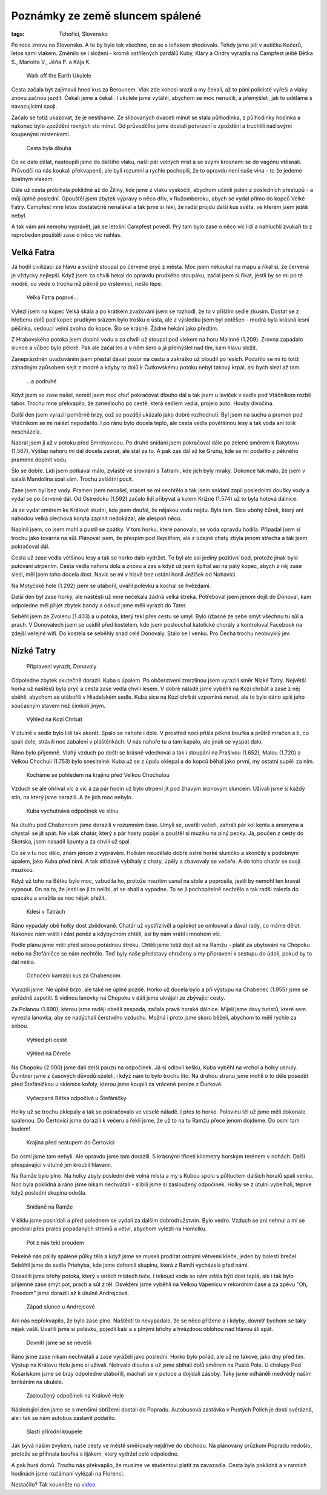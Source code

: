 Poznámky ze země sluncem spálené
################################

:tags: Tchoříci, Slovensko

.. class:: intro

Po roce znovu na Slovensko. A to by bylo tak všechno, co se s loňskem shodovalo.
Tehdy jsme jeli v autíčku Kočerů, letos sami vlakem. Změnilo se i složení -
kromě ostřílených pardálů Kuby, Kláry a Ondry vyrazila na Campfest ještě Bětka
S., Markéta V., Jéňa P. a Kája K.


.. figure:: images/2013-10-02-poznamky-ze-zeme-sluncem-spalene/00a-ukulele.jpg

    Walk off the Earth Ukulele

Cesta začala být zajímavá hned kus za Berounem. Vlak zde kohosi srazil a my
čekali, až to páni policisté vyřeší a vlaky znovu začnou jezdit. Čekali jsme a
čekali. I ukulele jsme vytáhli, abychom se moc nenudili, a přemýšleli, jak
to uděláme s navazujícími spoji.

Začalo se totiž ukazovat, že je nestíháme. Ze slibovaných dvaceti minut se stala
půlhodinka, z půlhodinky hodinka a nakonec bylo zpoždění rovných sto minut. Od
průvodčího jsme dostali potvrzení o zpoždění a truchlili nad svými koupenými
místenkami.


.. figure:: images/2013-10-02-poznamky-ze-zeme-sluncem-spalene/00b-nadrazi.jpg

    Cesta byla dlouhá

Co se dalo dělat, nastoupili jsme do dalšího vlaku, našli pár volných míst a se
svými krosnami se do vagónu vtěsnali. Průvodčí na nás koukali překvapeně, ale
byli rozumní a rychle pochopili, že to opravdu není naše vina - to že jedeme
špatným vlakem.

Dále už cesta probíhala poklidně až do Žiliny, kde jsme z vlaku vyskočili,
abychom učinili jeden z posledních přestupů - a můj úplně poslední. Opouštěl
jsem zbytek výpravy o něco dřív, v Ružomberoku, abych se vydal přímo do kopců
Velké Fatry. Campfest mne letos dostatečně nenalákal a tak jsme si řekl, že
radši projdu další kus světa, ve kterém jsem ještě nebyl.

A tak vám ani nemohu vyprávět, jak se letošní Campfest povedl. Prý tam bylo zase
o něco víc lidí a nahluchlí zvukaři to z reprobeden pouštěli zase o něco víc
nahlas.


Velká Fatra
***********

Já hodil civilizaci za hlavu a svižně stoupal po červené pryč z města. Moc
jsem nekoukal na mapu a říkal si, že červená je vždycky nejlepší. Když jsem za
chvíli hekal do opravdu prudkého stoupáku, začal jsem si říkat, jestli by se mi
po té modré, co vede o trochu níž pěkně po vrstevnici, nešlo lépe.

.. figure:: images/2013-10-02-poznamky-ze-zeme-sluncem-spalene/01-fatra.jpg

    Velká Fatra poprvé...

Vylezl jsem na kopec Velká skála a po krátkém zvažování jsem se rozhodl, že to v
příštím sedle zkusím. Dostat se z hřebenu dolů pod kopec prudkým srázem bylo
trošku o ústa, ale z výsledku jsem byl potěšen - modrá byla krásná lesní
pěšinka, vedoucí velmi zvolna do kopce. Šlo se krásně. Žádné hekání jako
předtím.

Z Hrabovského potoka jsem doplnil vodu a za chvíli už stoupal pod vlekem na horu
Malinné (1.209). Zrovna zapadalo slunce a vůbec bylo pěkně. Pak ale začal les a
v něm šero a já přemýšlel nad tím, kam hlavu složit.

Zaneprázdněn uvažováním jsem přestal dávat pozor na cestu a zakrátko už bloudil
po lesích. Podařilo se mi to totiž záhadným způsobem sejít z modré a  kdyby to
dolů k Čutkovskému potoku nebyl takový krpál, asi bych slezl až tam.


.. figure:: images/2013-10-02-poznamky-ze-zeme-sluncem-spalene/01b-fatra.jpg

    ...a podruhé

Když jsem se zase našel, neměl jsem moc chuť pokračovat dlouho dál a tak jsem u
laviček v sedle pod Vtáčnikom rozbil tábor. Trochu mne překvapilo, že zanedlouho
po cestě, která sedlem vedla, projelo auto. Houby divočina.

Další den jsem vyrazil poměrně brzy, což se později ukázalo jako dobré
rozhodnutí. Byl jsem na suchu a pramen pod Vtáčníkom se mi nalézt nepodařilo. I
po ránu bylo docela teplo, ale cesta vedla povětšinou lesy a tak voda ani tolik
nescházela.

Nabral jsem ji až v potoku před Smrekovicou. Po druhé snídani jsem pokračoval
dále po zelené směrem k Rakytovu (1.567).  Výšlap nahoru mi dal docela zabrat,
ale stál za to. A pak zas dál až ke Grúňu, kde se mi podařilo z pěkného pramene
doplnit vodu.

Šlo se dobře. Lidí jsem potkával málo, zvláště ve srovnání s Tatrami, kde jich
byly mraky. Dokonce tak málo, že jsem v salaši Mandolína spal sám. Trochu
zvláštní pocit.

Zase jsem byl bez vody. Pramen jsem nenašel, vracet se mi nechtělo a tak jsem
snídani zapil posledními doušky vody a vydal se po červené dál. Od Ostredoku
(1.592) začalo lidí přibývat a kolem Križné (1.574) už to byla hotová dálnice.

Já se vydal směrem ke Králově studni, kde jsem doufal, že nějakou vodu najdu.
Byla tam. Sice ubohý čůrek, který ani náhodou velká plechová koryta zaplnit
nedokázal, ale alespoň něco.

Naplnil jsem, co jsem mohl a pustil se zpátky. V tom horku, které panovalo, se
voda opravdu hodila. Připadal jsem si trochu jako továrna na sůl. Plánoval jsem,
že přespím pod Repišťom, ale z údajné chaty zbyla jenom střecha a tak jsem
pokračoval dál.

Cesta už zase vedla většinou lesy a tak se horko dalo vydržet. To byl ale asi
jediný pozitivní bod, protože jinak bylo putování utrpením. Cesta vedla nahoru dolu a
znovu a zas a když už jsem šplhal asi na pátý kopec, abych z něj zase slezl, měl
jsem toho docela dost. Navíc se mi v hlavě bez ustání honil Ježíšek od Nohavici.

Na Motyčské hole (1.292) jsem se utábořil, uvařil polévku a kochal se hvězdami.

Další den byl zase horký, ale naštěstí už mne nečekala žádná velká štreka.
Potřeboval jsem jenom dojít do Donoval, kam odpoledne měl přijet zbytek bandy a
odkud jsme měli vyrazit do Tater.

Seběhl jsem ze Zvolenu (1.403) a u potoka, který tekl přes cestu se umyl. Bylo
úžasné ze sebe smýt všechnu tu sůl a prach. V Donovalech jsem se usídlil před
kostelem, kde jsem poslouchal katolické chorály a kontroloval Facebook na zdejší
veřejné wifi. Do kostela se seběhly snad celé Donovaly. Stálo se i venku. Pro
Čecha trochu neobvyklý jev.


Nízké Tatry
***********

.. figure:: images/2013-10-02-poznamky-ze-zeme-sluncem-spalene/02-vyrazime.jpg

    Připraveni vyrazit, Donovaly

Odpoledne zbytek skutečně dorazil. Kuba s úpalem. Po občerstvení zmrzlinou jsem
vyrazili směr Nízké Tatry. Největší horka už naštěstí byla pryč a cesta zase
vedla chvíli lesem. V dobré náladě jsme vyběhli na Kozí chrbát a zase z něj
sběhli, abychom se utábořili v Hiadelském sedle. Kuba sice na Kozí chrbát
vzpomíná nerad, ale to bylo dáno spíš jeho současným stavem než čímkoli jiným.

.. figure:: images/2013-10-02-poznamky-ze-zeme-sluncem-spalene/03-kozi-chrbat.jpg

    Výhled na Kozí Chrbát

V útulně v sedle bylo lidí tak akorát. Spalo se nahoře i dole. V prostřed noci
přišla pěkná bouřka a průtrž mračen a ti, co spali dole, strávili noc
zabalení v pláštěnkách. U nás nahoře tu a tam kapalo, ale jinak se vyspat dalo.

Ráno bylo příjemně. Vlahý vzduch po dešti se krásně vdechoval a tak i stoupání
na Prašivou (1.652), Malou (1.720) a Velkou Chochuli (1.753) bylo snesitelné.
Kuba už se z úpalu oklepal a do kopců běhal jako první, my ostatní supěli za
ním.

.. figure:: images/2013-10-02-poznamky-ze-zeme-sluncem-spalene/04-vyhled-chochula.jpg

    Kocháme se pohledem na krajinu před Velkou Chochulou

Vzduch se ale ohříval víc a víc a za pár hodin už bylo utrpení jít pod žhavým
srpnovým sluncem. Užívali jsme si každý stín, na který jsme narazili. A že jich
moc nebylo.

.. figure:: images/2013-10-02-poznamky-ze-zeme-sluncem-spalene/05-kuba-ve-stinu.jpg

    Kuba vychutnává odpočinek ve stínu

Na útulňu pod Chabencom jsme dorazili v rozumném čase. Umyli se, uvařili večeři,
zahráli pár kol kenta a anonyma a chystali se jít spát. Ne však chatár, který s
pár hosty popíjel a pouštěl si muziku na plný pecky. Já, poučen z cesty do
Skotska, jsem nasadil špunty a za chvíli už spal.

Co se v tu noc dělo, znám jenom z vyprávění. Holkám neudělalo dobře ostré horké
sluníčko a skončily s podobným úpalem, jako Kuba před nimi. A tak střídavě
vybíhaly z chaty, úpěly a zbavovaly se večeře. A do toho chatár se svojí
muzikou.

Když už toho na Bětku bylo moc, vzbudila ho, protože mezitím usnul na stole a
poprosila, jestli by nemohl ten kravál vypnout. On na to, že jestli se jí to
nelíbí, ať se sbalí a vypadne. To se jí pochopitelně nechtělo a tak radši
zalezla do spacáku a snažila se noc nějak přežít.

.. figure:: images/2013-10-02-poznamky-ze-zeme-sluncem-spalene/06-hory.jpg

    Kdesi v Tatrách

Ráno vypadaly obě holky dost zbědovaně. Chatár už vystřízlivěl a opřekot se
omlouval a dával rady, co máme dělat. Nakonec nám vrátil i část peněz a
kdybychom chtěli, asi by nám vrátil i mnohem víc.

Podle plánu jsme měli před sebou pořádnou štreku. Chtěli jsme totiž dojít až na
Ramžu - platit za ubytování na Chopoku nebo na Štefáničce se nám nechtělo. Teď
byly naše představy ohroženy a my připraveni k sestupu do údolí, pokud by to dál
nešlo.

.. figure:: images/2013-10-02-poznamky-ze-zeme-sluncem-spalene/07-kamzici.jpg

    Ochočení kamzíci kus za Chabencom

Vyrazili jsme. Ne úplně brzo, ale také ne úplně pozdě. Horko už docela
bylo a při výstupu na Chabenec (1.955) jsme se pořádně zapotili. S vidinou
lanovky na Chopoku v dáli jsme ukrájeli ze zbývající cesty.

Za Polanou (1.890), kterou jsme raději obešli zespoda, začala pravá horská
dálnice. Míjeli jsme davy turistů, které sem vyvezla lanovka, aby se nadýchali
čerstvého vzduchu. Možná i proto jsme skoro běželi, abychom to měli rychle za
sebou.

.. figure:: images/2013-10-02-poznamky-ze-zeme-sluncem-spalene/08-vyhled.jpg

    Výhled při cestě

.. figure:: images/2013-10-02-poznamky-ze-zeme-sluncem-spalene/09-derese.jpg

    Výhled na Děreše

Na Chopoku (2.000) jsme dali delší pauzu na odpočinek. Já si odlovil kešku, Kuba
vyběhl na vrchol a holky usnuly. Ďumbier jsme z časových důvodů oželeli, i když
nám to bylo trochu líto. Na druhou stranu jsme mohli o to déle posedět před
Štefáničkou u sklenice kofoly, kterou jsme koupili za vrácené peníze z Ďurkové.

.. figure:: images/2013-10-02-poznamky-ze-zeme-sluncem-spalene/10-zmozena-betka.jpg

    Vyčerpaná Bětka odpočívá u Štefáničky

Holky už se trochu oklepaly a tak se pokračovalo ve veselé náladě. I přes to
horko. Polovinu těl už jsme měli dokonale spálenou. Do Čertovici jsme dorazili k
večeru a řekli jsme, že už to na tu Ramžu přece jenom dojdeme. Do osmi tam
budem!

.. figure:: images/2013-10-02-poznamky-ze-zeme-sluncem-spalene/11-vyhled-za-stefanickou.jpg

    Krajina před sestupem do Čertovici

Do osmi jsme tam nebyli. Ale opravdu jsme tam dorazili. S krásnými třiceti
kilometry horským terénem v nohách. Další přespávající v útulně jen kroutili
hlavami.

Na Ramže bylo plno. Na holky zbyly poslední dvě volná místa a my s Kubou spolu s
půltuctem dalších horalů spali venku. Noc byla poklidná a ráno jsme nikam
nechvátali - slíbili jsme si zasloužený odpočinek. Holky se z útulni vybelhali,
teprve když poslední skupina odešla.

.. figure:: images/2013-10-02-poznamky-ze-zeme-sluncem-spalene/12-ramza.jpg

    Snídaně na Ramže

V klidu jsme posnídali a před polednem se vydali za dalším dobrodružstvím. Bylo
vedro. Vzduch se ani nehnul a mi se prodírali přes prales popadaných stromů a
větví, abychom vylezli na Homolku.

.. figure:: images/2013-10-02-poznamky-ze-zeme-sluncem-spalene/13-horko.jpg

    Pot z nás tekl proudem

Pekelně nás pálily spálené půlky těla a když jsme se museli prodírat ostrými
větvemi kleče, jeden by bolestí brečel. Seběhli jsme do sedla Priehyba, kde jsme
dohonili skupinu, která z Ramži vycházela před námi.

Obsadili jsme břehy potoka, který v oněch místech teče. I tekoucí voda se nám
zdála býti dost teplá, ale i tak bylo příjemné zase smýt pot, prach a sůl z těl.
Osvěženi jsme vyběhli na Velkou Vápenicu v rekordním čase a za zpěvu "Oh,
Freedom" jsme dorazili až k útulně Andrejcová.

.. figure:: images/2013-10-02-poznamky-ze-zeme-sluncem-spalene/14-zapad-slunce.jpg

    Západ slunce u Andrejcové

Ani nás nepřekvapilo, že bylo zase plno. Naštěstí to nevypadalo, že se něco
přižene a i kdyby, dovnitř bychom se taky nějak vešli. Uvařili jsme si polévku,
pojedli kaši a s plnými břichy a hvězdnou oblohou nad hlavou šli spát.

.. figure:: images/2013-10-02-poznamky-ze-zeme-sluncem-spalene/17-lezeni.jpg

    Dovnitř jsme se se nevešli

Ráno jsme zase nikam nechvátali a zase vyráželi jako poslední. Horko bylo pořád,
ale už ne takové, jako dny před tím. Výstup na Královu Holu jsme si užívali.
Netrvalo dlouho a už jsme sbíhali dolů směrem na Pusté Pole. U chalupy Pod
Košariskom jsme se brzy odpoledne utábořili, máchali se v potoce a dojídali
zásoby. Taky jsme odháněli medvědy naším brnkáním na ukulele.

.. figure:: images/2013-10-02-poznamky-ze-zeme-sluncem-spalene/15-kralova-hola.jpg

    Zasloužený odpočinek na Králově Hole

Následující den jsme se s menšími obtížemi dostali do Popradu. Autobusová
zastávka v Pustých Polích je dosti svérázná, ale i tak se nám autobus zastavit
podařilo.

.. figure:: images/2013-10-02-poznamky-ze-zeme-sluncem-spalene/16-koupani.jpg

    Slasti přírodní koupele

Jak bývá naším zvykem, naše cesty ve městě směřovaly nejdříve do obchodu. Na
plánovaný průzkum Popradu nedošlo, protože se přihnala bouřka s lijákem, který
vydržel celé odpoledne.

A pak hurá domů. Trochu nás překvapilo, že musíme ve studentovi platit za
zavazadla. Cesta byla poklidná a v ranních hodinách jsme rozlámaní vylézali na
Florenci.

Nestačilo? Tak koukněte na `video <http://vimeo.com/72304002>`_.


